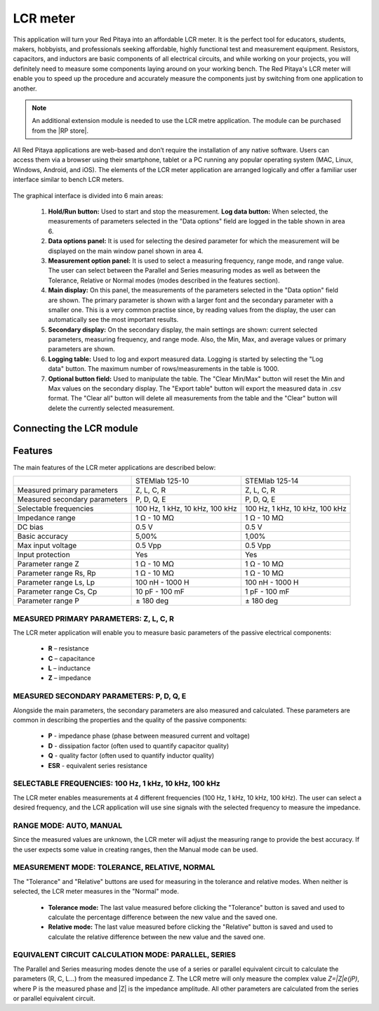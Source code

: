 .. _lrc_app:

*********
LCR meter
*********

.. figure:: 01_iPad_Combo_LCR.jpg

This application will turn your Red Pitaya into an affordable LCR meter. It is the perfect tool for educators, students, makers, hobbyists, and professionals seeking affordable, highly functional test and measurement equipment. Resistors, capacitors, and inductors are basic components of all electrical circuits, and while working on your projects, you will definitely need to measure some components laying around on your working bench. The Red Pitaya's LCR meter will enable you to speed up the procedure and accurately measure the components just by switching from one application to another.

.. note:: 

    An additional extension module is needed to use the LCR metre application. The module can be purchased from the |RP store|. 
    
.. |RP store| raw:: html

    <a href="https://redpitaya.com/shop/" target="_blank">Red Pitaya store</a>    

All Red Pitaya applications are web-based and don’t require the installation of any native software. Users can access them via a browser using their smartphone, tablet or a PC running any popular operating system (MAC, Linux, Windows, Android, and iOS). The elements of the LCR meter application are arranged logically and offer a familiar user interface similar to bench LCR meters.

.. figure:: Slika_01_LCR_meter_WEB_page.png

The graphical interface is divided into 6 main areas:
    
    #. **Hold/Run button:** Used to start and stop the measurement. **Log data button:** When selected, the measurements of parameters selected in the "Data options" field are logged in the table shown in area 6.
    
    #. **Data options panel:** It is used for selecting the desired parameter for which the measurement will be displayed on the main window panel shown in area 4.
    
    #. **Measurement option panel:** It is used to select a measuring frequency, range mode, and range value. The user can select between the Parallel and Series measuring modes as well as between the Tolerance, Relative or Normal modes (modes described in the features section).
    
    #. **Main display:** On this panel, the measurements of the parameters selected in the "Data option" field are shown. The primary parameter is shown with a larger font and the secondary parameter with a smaller one. This is a very common practise since, by reading values from the display, the user can automatically see the most important results.
    
    #. **Secondary display:** On the secondary display, the main settings are shown: current selected parameters, measuring frequency, and range mode. Also, the Min, Max, and average values or primary parameters are shown.
    
    #. **Logging table:** Used to log and export measured data. Logging is started by selecting the "Log data" button. The maximum number of rows/measurements in the table is 1000.
    
    #. **Optional button field:** Used to manipulate the table. The "Clear Min/Max" button will reset the Min and Max values on the secondary display. The "Export table" button will export the measured data in .csv format. The "Clear all" button will delete all measurements from the table and the "Clear" button will delete the currently selected measurement.


Connecting the LCR module
*************************

.. figure:: E_module_connection.png


Features
********

The main features of the LCR meter applications are described below:

+-------------------------------+----------------------------+----------------------------+
|                               | STEMlab 125-10             | STEMlab 125-14             |
+-------------------------------+----------------------------+----------------------------+
| Measured primary parameters   | Z, L, C, R                 | Z, L, C, R                 |
+-------------------------------+----------------------------+----------------------------+
| Measured secondary parameters | P, D, Q, E                 | P, D, Q, E                 |
+-------------------------------+----------------------------+----------------------------+
| Selectable frequencies        | 100 Hz, 1 kHz,             | 100 Hz, 1 kHz,             |
|                               | 10 kHz, 100 kHz            | 10 kHz, 100 kHz            |
+-------------------------------+----------------------------+----------------------------+
| Impedance range               | 1 Ω - 10 MΩ                | 1 Ω - 10 MΩ                |
+-------------------------------+----------------------------+----------------------------+
| DC bias                       | 0.5 V                      | 0.5 V                      |
+-------------------------------+----------------------------+----------------------------+
| Basic accuracy                | 5,00%                      | 1,00%                      |
+-------------------------------+----------------------------+----------------------------+
| Max input voltage             | 0.5 Vpp                    | 0.5 Vpp                    |
+-------------------------------+----------------------------+----------------------------+
| Input protection              | Yes                        | Yes                        |
+-------------------------------+----------------------------+----------------------------+
| Parameter range Z             | 1 Ω - 10 MΩ                | 1 Ω - 10 MΩ                |
+-------------------------------+----------------------------+----------------------------+
| Parameter range Rs, Rp        | 1 Ω - 10 MΩ                | 1 Ω - 10 MΩ                |
+-------------------------------+----------------------------+----------------------------+
| Parameter range Ls, Lp        | 100 nH - 1000 H            | 100 nH - 1000 H            |
+-------------------------------+----------------------------+----------------------------+
| Parameter range Cs, Cp        | 10 pF - 100 mF             | 1 pF - 100 mF              |
+-------------------------------+----------------------------+----------------------------+
| Parameter range P             |  ± 180 deg                 | ± 180 deg                  |
+-------------------------------+----------------------------+----------------------------+


MEASURED PRIMARY PARAMETERS: Z, L, C, R
=======================================

The LCR meter application will enable you to measure basic parameters of the passive electrical components:

    - **R** – resistance
    - **C** – capacitance
    - **L** – inductance
    - **Z** – impedance


MEASURED SECONDARY PARAMETERS: P, D, Q, E
=========================================

Alongside the main parameters, the secondary parameters are also measured and calculated. These parameters are common in describing the properties and the quality of the passive components:

    - **P** - impedance phase (phase between measured current and voltage)
    - **D** - dissipation factor (often used to quantify capacitor quality)
    - **Q** - quality factor (often used to quantify inductor quality)
    - **ESR** - equivalent series resistance


SELECTABLE FREQUENCIES: 100 Hz, 1 kHz, 10 kHz, 100 kHz
======================================================

The LCR meter enables measurements at 4 different frequencies (100 Hz, 1 kHz, 10 kHz, 100 kHz). The user can select a desired frequency, and the LCR application will use sine signals with the selected frequency to measure the impedance.


RANGE MODE: AUTO, MANUAL
=========================

Since the measured values are unknown, the LCR meter will adjust the measuring range to provide the best accuracy. If the user expects some value in creating ranges, then the Manual mode can be used.


MEASUREMENT MODE: TOLERANCE, RELATIVE, NORMAL
==============================================

The "Tolerance" and "Relative" buttons are used for measuring in the tolerance and relative modes. When neither is selected, the LCR meter measures in the "Normal" mode.

    - **Tolerance mode:** The last value measured before clicking the "Tolerance" button is saved and used to calculate the percentage difference between the new value and the saved one.

    - **Relative mode:** The last value measured before clicking the "Relative" button is saved and used to calculate the relative difference between the new value and the saved one.


EQUIVALENT CIRCUIT CALCULATION MODE: PARALLEL, SERIES
=====================================================

The Parallel and Series measuring modes denote the use of a series or parallel equivalent circuit to calculate the parameters (R, C, L...) from the measured impedance Z. The LCR metre will only measure the complex value *Z=|Z|e(jP)*, where P is the measured phase and |Z| is the impedance amplitude. All other parameters are calculated from the series or parallel equivalent circuit.

